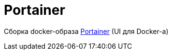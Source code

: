 = Portainer

Сборка docker-образа https://github.com/portainer/portainer[Portainer] (UI для Docker-а)